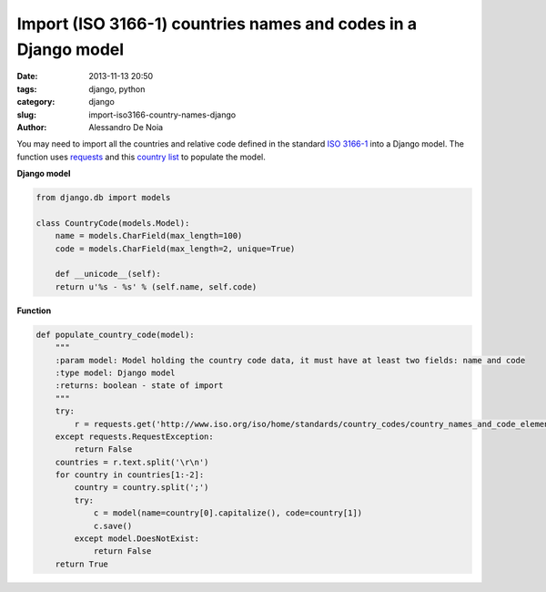 Import (ISO 3166-1) countries names and codes in a Django model
###############################################################

:date: 2013-11-13 20:50
:tags: django, python
:category: django
:slug: import-iso3166-country-names-django
:author: Alessandro De Noia


You may need to import all the countries and relative code defined in the standard
`ISO 3166-1 <http://en.wikipedia.org/wiki/ISO_3166-1>`_ into a Django model.
The function uses `requests <http://www.python-requests.org/>`_ and this
`country list <http://www.iso.org/iso/home/standards/country_codes/country_names_and_code_elements_txt.htm>`_ to populate the model.

**Django model**

.. code-block:: python

    from django.db import models

    class CountryCode(models.Model):
        name = models.CharField(max_length=100)
        code = models.CharField(max_length=2, unique=True)

        def __unicode__(self):
        return u'%s - %s' % (self.name, self.code)


**Function**

.. code-block:: python

    def populate_country_code(model):
        """
        :param model: Model holding the country code data, it must have at least two fields: name and code
        :type model: Django model
        :returns: boolean - state of import
        """
        try:
            r = requests.get('http://www.iso.org/iso/home/standards/country_codes/country_names_and_code_elements_txt.htm')
        except requests.RequestException:
            return False
        countries = r.text.split('\r\n')
        for country in countries[1:-2]:
            country = country.split(';')
            try:
                c = model(name=country[0].capitalize(), code=country[1])
                c.save()
            except model.DoesNotExist:
                return False
        return True
